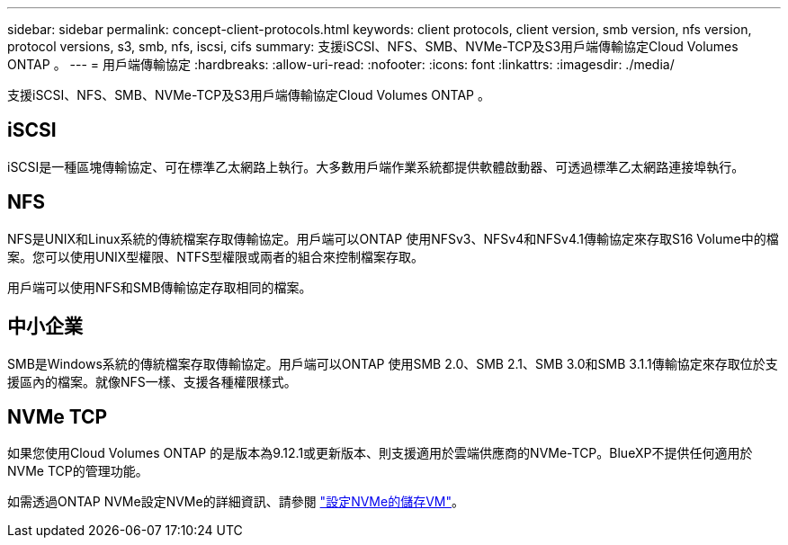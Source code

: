 ---
sidebar: sidebar 
permalink: concept-client-protocols.html 
keywords: client protocols, client version, smb version, nfs version, protocol versions, s3, smb, nfs, iscsi, cifs 
summary: 支援iSCSI、NFS、SMB、NVMe-TCP及S3用戶端傳輸協定Cloud Volumes ONTAP 。 
---
= 用戶端傳輸協定
:hardbreaks:
:allow-uri-read: 
:nofooter: 
:icons: font
:linkattrs: 
:imagesdir: ./media/


[role="lead"]
支援iSCSI、NFS、SMB、NVMe-TCP及S3用戶端傳輸協定Cloud Volumes ONTAP 。



== iSCSI

iSCSI是一種區塊傳輸協定、可在標準乙太網路上執行。大多數用戶端作業系統都提供軟體啟動器、可透過標準乙太網路連接埠執行。



== NFS

NFS是UNIX和Linux系統的傳統檔案存取傳輸協定。用戶端可以ONTAP 使用NFSv3、NFSv4和NFSv4.1傳輸協定來存取S16 Volume中的檔案。您可以使用UNIX型權限、NTFS型權限或兩者的組合來控制檔案存取。

用戶端可以使用NFS和SMB傳輸協定存取相同的檔案。



== 中小企業

SMB是Windows系統的傳統檔案存取傳輸協定。用戶端可以ONTAP 使用SMB 2.0、SMB 2.1、SMB 3.0和SMB 3.1.1傳輸協定來存取位於支援區內的檔案。就像NFS一樣、支援各種權限樣式。

ifdef::aws[]

endif::aws[]

ifdef::azure[]

endif::azure[]



== NVMe TCP

如果您使用Cloud Volumes ONTAP 的是版本為9.12.1或更新版本、則支援適用於雲端供應商的NVMe-TCP。BlueXP不提供任何適用於NVMe TCP的管理功能。

如需透過ONTAP NVMe設定NVMe的詳細資訊、請參閱 https://docs.netapp.com/us-en/ontap/san-admin/configure-svm-nvme-task.html["設定NVMe的儲存VM"^]。
